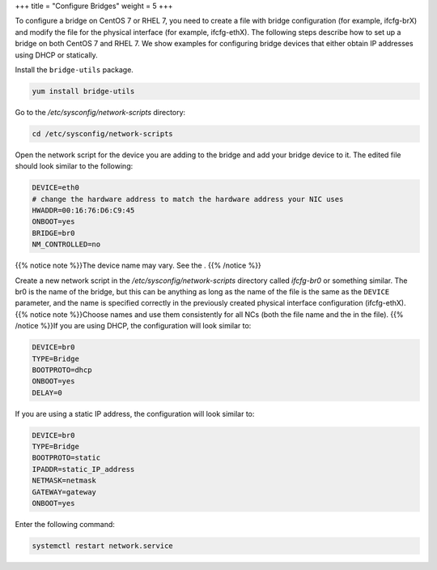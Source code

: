+++
title = "Configure Bridges"
weight = 5
+++

..  _configuring_bridge:

To configure a bridge on CentOS 7 or RHEL 7, you need to create a file with bridge configuration (for example, ifcfg-brX) and modify the file for the physical interface (for example, ifcfg-ethX). The following steps describe how to set up a bridge on both CentOS 7 and RHEL 7. We show examples for configuring bridge devices that either obtain IP addresses using DHCP or statically. 

Install the ``bridge-utils`` package. 

.. code::

  yum install bridge-utils

Go to the */etc/sysconfig/network-scripts* directory: 

.. code::

  cd /etc/sysconfig/network-scripts

Open the network script for the device you are adding to the bridge and add your bridge device to it. The edited file should look similar to the following: 

.. code::

  DEVICE=eth0
  # change the hardware address to match the hardware address your NIC uses
  HWADDR=00:16:76:D6:C9:45
  ONBOOT=yes
  BRIDGE=br0
  NM_CONTROLLED=no

{{% notice note %}}The device name may vary. See the . {{% /notice %}}

Create a new network script in the */etc/sysconfig/network-scripts* directory called *ifcfg-br0* or something similar. The br0 is the name of the bridge, but this can be anything as long as the name of the file is the same as the ``DEVICE`` parameter, and the name is specified correctly in the previously created physical interface configuration (ifcfg-ethX). {{% notice note %}}Choose names and use them consistently for all NCs (both the file name and the in the file). {{% /notice %}}If you are using DHCP, the configuration will look similar to: 

.. code::

  DEVICE=br0
  TYPE=Bridge
  BOOTPROTO=dhcp
  ONBOOT=yes
  DELAY=0

If you are using a static IP address, the configuration will look similar to: 

.. code::

  DEVICE=br0
  TYPE=Bridge
  BOOTPROTO=static
  IPADDR=static_IP_address
  NETMASK=netmask
  GATEWAY=gateway
  ONBOOT=yes

Enter the following command: 

.. code::

  systemctl restart network.service


